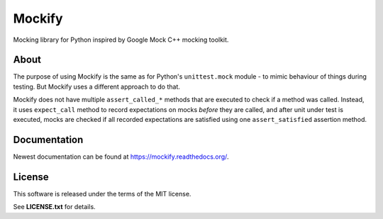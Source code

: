 Mockify
=======

Mocking library for Python inspired by Google Mock C++ mocking toolkit.

About
-----

The purpose of using Mockify is the same as for Python's ``unittest.mock``
module - to mimic behaviour of things during testing. But Mockify uses a
different approach to do that.

Mockify does not have multiple ``assert_called_*`` methods that are executed to
check if a method was called. Instead, it uses ``expect_call`` method to record
expectations on mocks *before* they are called, and after unit under test is
executed, mocks are checked if all recorded expectations are satisfied using
one ``assert_satisfied`` assertion method.

Documentation
-------------

Newest documentation can be found at https://mockify.readthedocs.org/.

License
-------

This software is released under the terms of the MIT license.

See **LICENSE.txt** for details.
